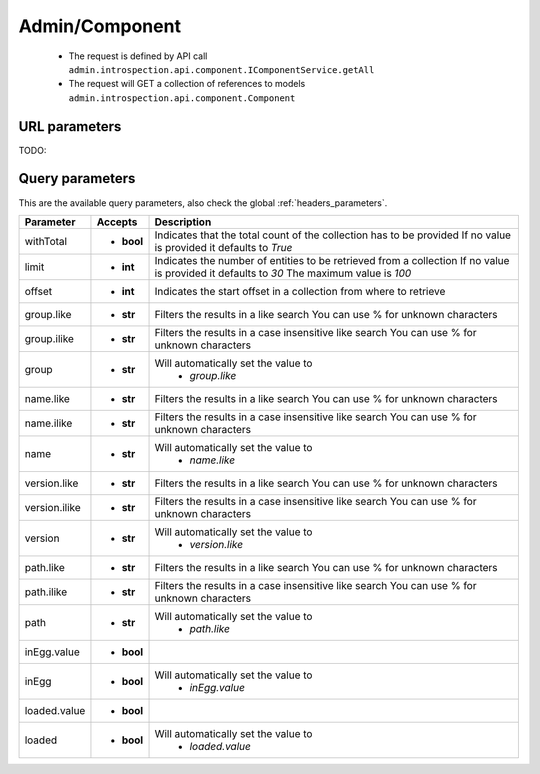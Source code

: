 .. _reuqest-GET-Admin/Component:

**Admin/Component**
==========================================================

 * The request is defined by API call ``admin.introspection.api.component.IComponentService.getAll``

 * The request will GET a collection of references to models ``admin.introspection.api.component.Component``

URL parameters
-------------------------------------
TODO:


Query parameters
-------------------------------------
This are the available query parameters, also check the global :ref:`headers_parameters`.

+---------------+------------+---------------------------------------------------------------------+
|   Parameter   |   Accepts  |                             Description                             |
+===============+============+=====================================================================+
| withTotal     | * **bool** |                                                                     |
|               |            | Indicates that the total count of the collection has to be provided |
|               |            | If no value is provided it defaults to *True*                       |
+---------------+------------+---------------------------------------------------------------------+
| limit         | * **int**  |                                                                     |
|               |            | Indicates the number of entities to be retrieved from a collection  |
|               |            | If no value is provided it defaults to *30*                         |
|               |            | The maximum value is *100*                                          |
+---------------+------------+---------------------------------------------------------------------+
| offset        | * **int**  |                                                                     |
|               |            | Indicates the start offset in a collection from where to retrieve   |
+---------------+------------+---------------------------------------------------------------------+
| group.like    | * **str**  |                                                                     |
|               |            | Filters the results in a like search                                |
|               |            | You can use % for unknown characters                                |
+---------------+------------+---------------------------------------------------------------------+
| group.ilike   | * **str**  |                                                                     |
|               |            | Filters the results in a case insensitive like search               |
|               |            | You can use % for unknown characters                                |
+---------------+------------+---------------------------------------------------------------------+
| group         | * **str**  |                                                                     |
|               |            | Will automatically set the value to                                 |
|               |            |   * *group.like*                                                    |
|               |            |                                                                     |
+---------------+------------+---------------------------------------------------------------------+
| name.like     | * **str**  |                                                                     |
|               |            | Filters the results in a like search                                |
|               |            | You can use % for unknown characters                                |
+---------------+------------+---------------------------------------------------------------------+
| name.ilike    | * **str**  |                                                                     |
|               |            | Filters the results in a case insensitive like search               |
|               |            | You can use % for unknown characters                                |
+---------------+------------+---------------------------------------------------------------------+
| name          | * **str**  |                                                                     |
|               |            | Will automatically set the value to                                 |
|               |            |   * *name.like*                                                     |
|               |            |                                                                     |
+---------------+------------+---------------------------------------------------------------------+
| version.like  | * **str**  |                                                                     |
|               |            | Filters the results in a like search                                |
|               |            | You can use % for unknown characters                                |
+---------------+------------+---------------------------------------------------------------------+
| version.ilike | * **str**  |                                                                     |
|               |            | Filters the results in a case insensitive like search               |
|               |            | You can use % for unknown characters                                |
+---------------+------------+---------------------------------------------------------------------+
| version       | * **str**  |                                                                     |
|               |            | Will automatically set the value to                                 |
|               |            |   * *version.like*                                                  |
|               |            |                                                                     |
+---------------+------------+---------------------------------------------------------------------+
| path.like     | * **str**  |                                                                     |
|               |            | Filters the results in a like search                                |
|               |            | You can use % for unknown characters                                |
+---------------+------------+---------------------------------------------------------------------+
| path.ilike    | * **str**  |                                                                     |
|               |            | Filters the results in a case insensitive like search               |
|               |            | You can use % for unknown characters                                |
+---------------+------------+---------------------------------------------------------------------+
| path          | * **str**  |                                                                     |
|               |            | Will automatically set the value to                                 |
|               |            |   * *path.like*                                                     |
|               |            |                                                                     |
+---------------+------------+---------------------------------------------------------------------+
| inEgg.value   | * **bool** |                                                                     |
+---------------+------------+---------------------------------------------------------------------+
| inEgg         | * **bool** |                                                                     |
|               |            | Will automatically set the value to                                 |
|               |            |   * *inEgg.value*                                                   |
|               |            |                                                                     |
+---------------+------------+---------------------------------------------------------------------+
| loaded.value  | * **bool** |                                                                     |
+---------------+------------+---------------------------------------------------------------------+
| loaded        | * **bool** |                                                                     |
|               |            | Will automatically set the value to                                 |
|               |            |   * *loaded.value*                                                  |
|               |            |                                                                     |
+---------------+------------+---------------------------------------------------------------------+

